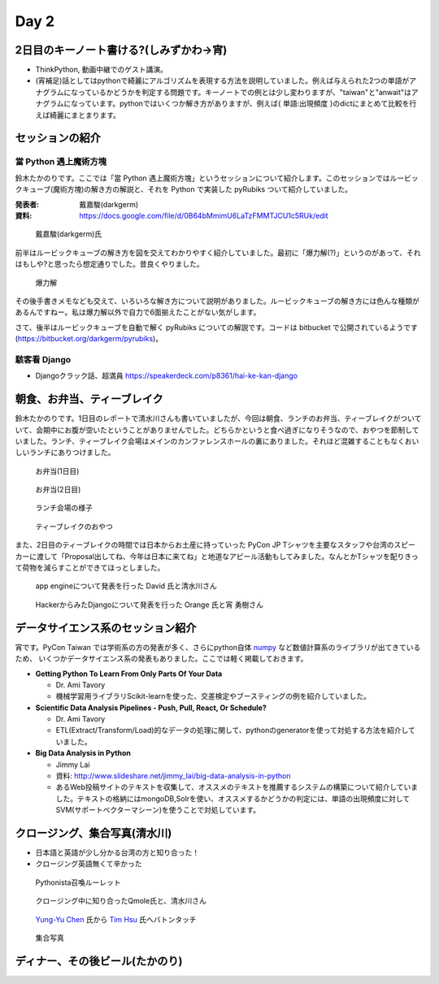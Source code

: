 =======
 Day 2
=======

2日目のキーノート書ける?(しみずかわ->宵)
==========================================
- ThinkPython, 動画中継でのゲスト講演。
- (宵補足)話としてはpythonで綺麗にアルゴリズムを表現する方法を説明していました。例えば与えられた2つの単語がアナグラムになっているかどうかを判定する問題です。キーノートでの例とは少し変わりますが、"taiwan"と"anwait"はアナグラムになっています。pythonではいくつか解き方がありますが、例えば{ 単語:出現頻度 }のdictにまとめて比較を行えば綺麗にまとまります。 

セッションの紹介
================

當 Python 遇上魔術方塊
----------------------
鈴木たかのりです。ここでは「當 Python 遇上魔術方塊」というセッションについて紹介します。このセッションではルービックキューブ(魔術方塊)の解き方の解説と、それを Python で実装した pyRubiks ついて紹介していました。

:発表者: 戴嘉駿(darkgerm) 
:資料: https://docs.google.com/file/d/0B64bMmimU6LaTzFMMTJCU1c5RUk/edit

.. figure:: /_static/rubik1.jpg
   :width: 400

   戴嘉駿(darkgerm)氏

前半はルービックキューブの解き方を図を交えてわかりやすく紹介していました。最初に「爆力解(?)」というのがあって、それはもしや?と思ったら想定通りでした。昔良くやりました。

.. figure:: /_static/rubik2.jpg
   :width: 400

   爆力解

その後手書きメモなども交えて、いろいろな解き方について説明がありました。ルービックキューブの解き方には色んな種類があるんですねー。私は爆力解以外で自力で6面揃えたことがない気がします。

さて、後半はルービックキューブを自動で解く pyRubiks についての解説です。コードは bitbucket で公開されているようです(https://bitbucket.org/darkgerm/pyrubiks)。

駭客看 Django
-------------
- Djangoクラック話、超満員
  https://speakerdeck.com/p8361/hai-ke-kan-django 

朝食、お弁当、ティーブレイク
============================
鈴木たかのりです。1日目のレポートで清水川さんも書いていましたが、今回は朝食、ランチのお弁当、ティーブレイクがついていて、会期中にお腹が空いたということがありませんでした。どちらかというと食べ過ぎになりそうなので、おやつを節制していました。ランチ、ティーブレイク会場はメインのカンファレンスホールの裏にありました。それほど混雑することもなくおいしいランチにありつけました。

.. figure:: /_static/bento1.jpg
   :width: 400

   お弁当(1日目)

.. figure:: /_static/bento2.jpg
   :width: 400

   お弁当(2日目)

.. figure:: /_static/lunch.jpg
   :width: 400

   ランチ会場の様子

.. figure:: /_static/teabreak.jpg
   :width: 400

   ティーブレイクのおやつ

また、2日目のティーブレイクの時間では日本からお土産に持っていった PyCon JP Tシャツを主要なスタッフや台湾のスピーカーに渡して「Proposal出してね、今年は日本に来てね」と地道なアピール活動もしてみました。なんとかTシャツを配りきって荷物を減らすことができてほっとしました。

.. figure:: /_static/pyconjp-t1.jpg
   :width: 400

   app engineについて発表を行った David 氏と清水川さん

.. figure:: /_static/pyconjp-t2.jpg
   :width: 400

   HackerからみたDjangoについて発表を行った Orange 氏と宵 勇樹さん

データサイエンス系のセッション紹介
==================================
宵です。PyCon Taiwan では学術系の方の発表が多く、さらにpython自体 `numpy <http://www.numpy.org/>`_ など数値計算系のライブラリが出てきているため、
いくつかデータサイエンス系の発表もありました。ここでは軽く掲載しておきます。

- **Getting Python To Learn From Only Parts Of Your Data**

  - Dr. Ami Tavory
  - 機械学習用ライブラリScikit-learnを使った、交差検定やブースティングの例を紹介していました。

- **Scientific Data Analysis Pipelines - Push, Pull, React, Or Schedule?**

  - Dr. Ami Tavory
  - ETL(Extract/Transform/Load)的なデータの処理に関して、pythonのgeneratorを使って対処する方法を紹介していました。

- **Big Data Analysis in Python**

  - Jimmy Lai
  - 資料: http://www.slideshare.net/jimmy_lai/big-data-analysis-in-python
  - あるWeb投稿サイトのテキストを収集して、オススメのテキストを推薦するシステムの構築について紹介していました。テキストの格納にはmongoDB,Solrを使い、オススメするかどうかの判定には、単語の出現頻度に対してSVM(サポートベクターマシーン)を使うことで対処しています。

クロージング、集合写真(清水川)
==============================
- 日本語と英語が少し分かる台湾の方と知り合った！
- クロージング英語無くて辛かった

.. figure:: /_static/day2-closing1.jpg
   :width: 800

   Pythonista召喚ルーレット

.. figure:: /_static/day2-closing2.jpg
   :width: 800

   クロージング中に知り合ったQmole氏と、清水川さん

.. figure:: /_static/day2-closing3.jpg
   :width: 800

   `Yung-Yu Chen`_ 氏から `Tim Hsu`_ 氏へバトンタッチ

.. figure:: /_static/group.jpg
   :width: 800

   集合写真


.. _Yung-Yu Chen: https://www.facebook.com/yungyuc
.. _Tim Hsu: https://www.facebook.com/wenchang.hsu

ディナー、その後ビール(たかのり)
================================
